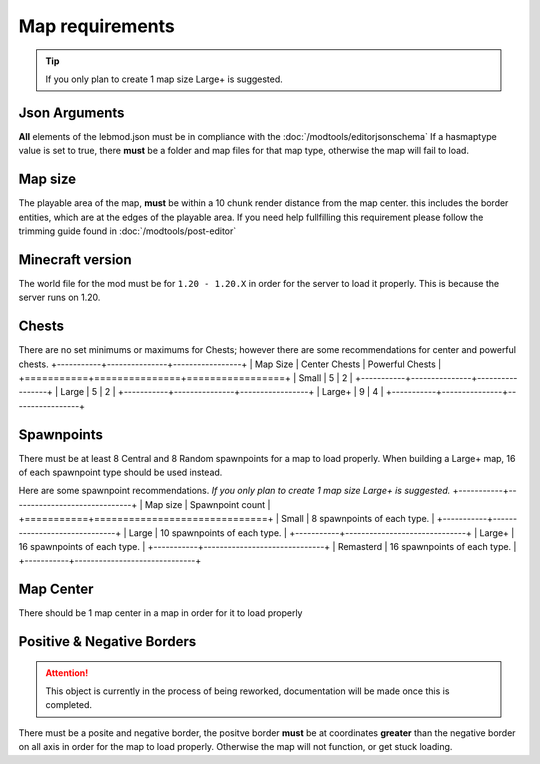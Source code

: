 Map requirements
=========================

.. tip::
   If you only plan to create 1 map size Large+ is suggested.

Json Arguments
^^^^^^^^^^^^^^
**All** elements of the lebmod.json must be in compliance with the :doc:`/modtools/editorjsonschema`
If a hasmaptype value is set to true, there **must** be a folder and map files for that map type,
otherwise the map will fail to load.

Map size
^^^^^^^^
The playable area of the map, **must** be within a 10 chunk render distance from the map center.
this includes the border entities, which are at the edges of the playable area.
If you need help fullfilling this requirement please follow the trimming guide found in :doc:`/modtools/post-editor`

Minecraft version
^^^^^^^^^^^^^^^^^
The world file for the mod must be for ``1.20 - 1.20.X`` in order for the server to
load it properly. This is because the server runs on 1.20.

Chests
^^^^^^
There are no set minimums or maximums for Chests; 
however there are some recommendations for center and powerful chests.
+-----------+---------------+-----------------+
| Map Size  | Center Chests | Powerful Chests |
+===========+===============+=================+
| Small     | 5             | 2               |
+-----------+---------------+-----------------+
| Large     | 5             | 2               |
+-----------+---------------+-----------------+
| Large+    | 9             | 4               |
+-----------+---------------+-----------------+



Spawnpoints
^^^^^^^^^^^
There must be at least 8 Central and 8 Random spawnpoints for a map to load properly.
When building a Large+ map, 16 of each spawnpoint type should be used instead.

Here are some spawnpoint recommendations.
*If you only plan to create 1 map size Large+ is suggested.*
+-----------+------------------------------+
| Map size  | Spawnpoint count             |
+===========+==============================+
| Small     | 8 spawnpoints of each type.  |
+-----------+------------------------------+
| Large     | 10 spawnpoints of each type. |
+-----------+------------------------------+
| Large+    | 16 spawnpoints of each type. |
+-----------+------------------------------+
| Remasterd | 16 spawnpoints of each type. |
+-----------+------------------------------+



Map Center
^^^^^^^^^^
There should be 1 map center in a map in order for it to load properly

Positive & Negative Borders
^^^^^^^^^^^^^^^^^^^^^^^^^^^
.. attention::
    This object is currently in the process of being reworked, documentation will be made once this is completed.
There must be a posite and negative border, the positve border **must** be at coordinates **greater** than the negative border on all axis
in order for the map to load properly. Otherwise the map will not function, or get stuck loading.




